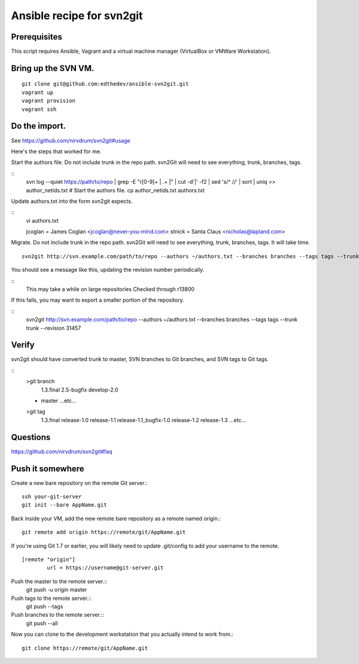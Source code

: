 Ansible recipe for svn2git
===========================

Prerequisites
--------------
This script requires Ansible, Vagrant and a virtual machine manager (VirtualBox or VMWare Workstation).

Bring up the SVN VM.
---------------------
::

  git clone git@github.com:edthedev/ansible-svn2git.git
  vagrant up
  vagrant provision
  vagrant ssh

Do the import.
---------------
See https://github.com/nirvdrum/svn2git#usage

Here's the steps that worked for me.

Start the authors file. Do not include trunk in the repo path. svn2Git will need to see everything, trunk, branches, tags.

::
  svn log --quiet https://path/to/repo | grep -E "r[0-9]+ \| .+ \|" | cut -d'|' -f2 | sed 's/^ //' | sort | uniq >> author_netids.txt
  # Start the authors file.
  cp author_netids.txt authors.txt

Update authors.txt into the form svn2git expects.

::
  vi authors.txt

  jcoglan = James Coglan <jcoglan@never-you-mind.com>
  stnick = Santa Claus <nicholas@lapland.com>

Migrate. Do not include trunk in the repo path. svn2Git will need to see everything, trunk, branches, tags.
It will take time.

::

  svn2git http://svn.example.com/path/to/repo --authors ~/authors.txt --branches branches --tags tags --trunk trunk

You should see a message like this, updating the revision number periodically.

::
  This may take a while on large repositories
  Checked through r13800

If this fails, you may want to export a smaller portion of the repository.

::
  svn2git http://svn.example.com/path/to/repo --authors ~/authors.txt --branches branches --tags tags --trunk trunk --revision 31457

Verify
-------
svn2git should have converted trunk to master, SVN branches to Git branches, and SVN tags to Git tags.

::
  >git branch
    1.3.final
    2.5-bugfix
    develop-2.0
  * master
    ...etc...

  >git tag
    1.3.final
    release-1.0
    release-1.1
    release-1.1_bugfix-1.0
    release-1.2
    release-1.3
    ...etc...

Questions
----------
https://github.com/nirvdrum/svn2git#faq

Push it somewhere
------------------

Create a new bare repository on the remote Git server.::

    ssh your-git-server
    git init --bare AppName.git

Back inside your VM, add the new remote bare repository as a remote named origin.::

    git remote add origin https://remote/git/AppName.git

If you're using Git 1.7 or earlier, you will likely need to update .git/config to add your username to the remote.
:: 
    [remote "origin"] 
            url = https://username@git-server.git

Push the master to the remote server.::
    git push -u origin master 

Push tags to the remote server.::
    git push --tags

Push branches to the remote server.::
    git push --all

Now you can clone to the development workstation that you actually intend to work from.::

    git clone https://remote/git/AppName.git
